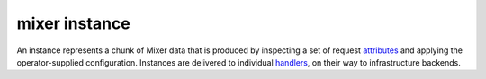 mixer instance
==============================================

An instance represents a chunk of Mixer data that is produced by
inspecting a set of request
`attributes </docs/reference/glossary/#attribute>`_ and applying the
operator-supplied configuration. Instances are delivered to individual
`handlers </docs/reference/glossary/#mixer-handler>`_, on their way to
infrastructure backends.
